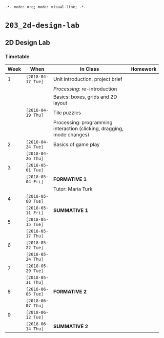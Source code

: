~-*- mode: org; mode: visual-line; -*-~
#+STARTUP: indent

* ~203_2d-design-lab~
** 2D Design Lab
*** Timetable

| Week | When               | In Class                                                               | Homework |
|------+--------------------+------------------------------------------------------------------------+----------|
|    1 | ~[2018-04-17 Tue]~ | Unit introduction, project brief                                       |          |
|      |                    | /Processing/: re-introduction                                          |          |
|      |                    | Basics: boxes, grids and 2D layout                                     |          |
|------+--------------------+------------------------------------------------------------------------+----------|
|      | ~[2018-04-19 Thu]~ | Tile puzzles                                                           |          |
|      |                    | Processing: programming interaction (clicking, dragging, mode changes) |          |
|------+--------------------+------------------------------------------------------------------------+----------|
|    2 | ~[2018-04-24 Tue]~ | Basics of game play                                                    |          |
|------+--------------------+------------------------------------------------------------------------+----------|
|      | ~[2018-04-26 Thu]~ |                                                                        |          |
|------+--------------------+------------------------------------------------------------------------+----------|
|    3 | ~[2018-05-01 Tue]~ |                                                                        |          |
|------+--------------------+------------------------------------------------------------------------+----------|
|      | ~[2018-05-04 Fri]~ | *FORMATIVE 1*                                                          |          |
|      |                    | Tutor: Maria Turk                                                      |          |
|------+--------------------+------------------------------------------------------------------------+----------|
|    4 | ~[2018-05-08 Tue]~ |                                                                        |          |
|------+--------------------+------------------------------------------------------------------------+----------|
|      | ~[2018-05-11 Fri]~ | *SUMMATIVE 1*                                                          |          |
|------+--------------------+------------------------------------------------------------------------+----------|
|    5 | ~[2018-05-15 Tue]~ |                                                                        |          |
|------+--------------------+------------------------------------------------------------------------+----------|
|      | ~[2018-05-17 Thu]~ |                                                                        |          |
|------+--------------------+------------------------------------------------------------------------+----------|
|    6 | ~[2018-05-22 Tue]~ |                                                                        |          |
|------+--------------------+------------------------------------------------------------------------+----------|
|      | ~[2018-05-24 Thu]~ |                                                                        |          |
|------+--------------------+------------------------------------------------------------------------+----------|
|    7 | ~[2018-05-29 Tue]~ |                                                                        |          |
|------+--------------------+------------------------------------------------------------------------+----------|
|      | ~[2018-05-31 Thu]~ |                                                                        |          |
|------+--------------------+------------------------------------------------------------------------+----------|
|    8 | ~[2018-06-05 Tue]~ | *FORMATIVE 2*                                                          |          |
|------+--------------------+------------------------------------------------------------------------+----------|
|      | ~[2018-06-07 Thu]~ |                                                                        |          |
|------+--------------------+------------------------------------------------------------------------+----------|
|    9 | ~[2018-06-12 Tue]~ |                                                                        |          |
|------+--------------------+------------------------------------------------------------------------+----------|
|      | ~[2018-06-14 Thu]~ | *SUMMATIVE 2*                                                          |          |

